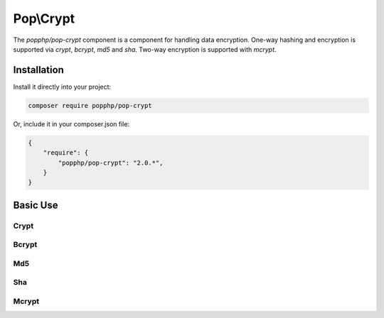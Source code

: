 Pop\\Crypt
==========

The `popphp/pop-crypt` component is a component for handling data encryption. One-way hashing and encryption
is supported via `crypt`, `bcrypt`, `md5` and `sha`. Two-way encryption is supported with `mcrypt`.

Installation
------------

Install it directly into your project:

.. code-block:: bash

    composer require popphp/pop-crypt

Or, include it in your composer.json file:

.. code-block:: json

    {
        "require": {
            "popphp/pop-crypt": "2.0.*",
        }
    }

Basic Use
---------

Crypt
~~~~~

Bcrypt
~~~~~~

Md5
~~~

Sha
~~~

Mcrypt
~~~~~~
